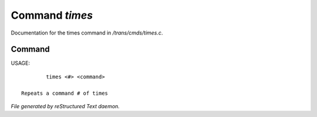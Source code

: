 ****************
Command *times*
****************

Documentation for the times command in */trans/cmds/times.c*.

Command
=======

USAGE::

	 times <#> <command>

 Repeats a command # of times



*File generated by reStructured Text daemon.*
